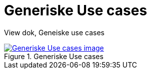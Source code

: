 = Generiske Use cases
:wysiwig_editing: 1
ifeval::[{wysiwig_editing} == 1]
:imagepath: ../images/
endif::[]
ifeval::[{wysiwig_editing} == 0]
:imagepath: main@messaging:solution-altinn-formidling:
endif::[]
:toc: left
:experimental:
:toclevels: 4
:sectnums:
:sectnumlevels: 0

View dok, Geneiske use cases

.Generiske Use cases
image::{imagepath}Generiske Use cases.png[alt=Generiske Use cases image, link=https://solutions-no.github.io/models/archi/?view=id-3dbf070102174bb9aaca24d85a6d6005]




